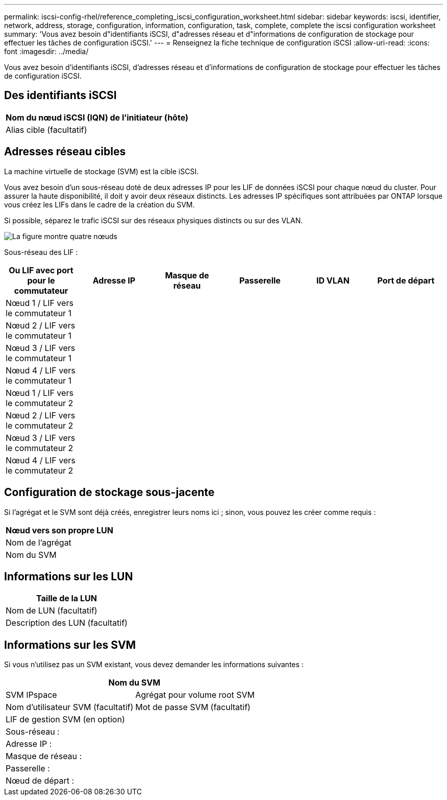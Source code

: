 ---
permalink: iscsi-config-rhel/reference_completing_iscsi_configuration_worksheet.html 
sidebar: sidebar 
keywords: iscsi, identifier, network, address, storage, configuration, information, configuration, task, complete, complete the iscsi configuration worksheet 
summary: 'Vous avez besoin d"identifiants iSCSI, d"adresses réseau et d"informations de configuration de stockage pour effectuer les tâches de configuration iSCSI.' 
---
= Renseignez la fiche technique de configuration iSCSI
:allow-uri-read: 
:icons: font
:imagesdir: ../media/


[role="lead"]
Vous avez besoin d'identifiants iSCSI, d'adresses réseau et d'informations de configuration de stockage pour effectuer les tâches de configuration iSCSI.



== Des identifiants iSCSI

|===
| Nom du nœud iSCSI (IQN) de l'initiateur (hôte) 


 a| 
Alias cible (facultatif)

|===


== Adresses réseau cibles

La machine virtuelle de stockage (SVM) est la cible iSCSI.

Vous avez besoin d'un sous-réseau doté de deux adresses IP pour les LIF de données iSCSI pour chaque nœud du cluster. Pour assurer la haute disponibilité, il doit y avoir deux réseaux distincts. Les adresses IP spécifiques sont attribuées par ONTAP lorsque vous créez les LIFs dans le cadre de la création du SVM.

Si possible, séparez le trafic iSCSI sur des réseaux physiques distincts ou sur des VLAN.

image::../media/network_fc_or_iscsi_express_iscsi_rhel.gif[La figure montre quatre nœuds,two switches,and a host. Each node has two LIFs]

Sous-réseau des LIF :

|===
| Ou LIF avec port pour le commutateur | Adresse IP | Masque de réseau | Passerelle | ID VLAN | Port de départ 


 a| 
Nœud 1 / LIF vers le commutateur 1
 a| 
 a| 
 a| 
 a| 
 a| 



 a| 
Nœud 2 / LIF vers le commutateur 1
 a| 
 a| 
 a| 
 a| 
 a| 



 a| 
Nœud 3 / LIF vers le commutateur 1
 a| 
 a| 
 a| 
 a| 
 a| 



 a| 
Nœud 4 / LIF vers le commutateur 1
 a| 
 a| 
 a| 
 a| 
 a| 



 a| 
Nœud 1 / LIF vers le commutateur 2
 a| 
 a| 
 a| 
 a| 
 a| 



 a| 
Nœud 2 / LIF vers le commutateur 2
 a| 
 a| 
 a| 
 a| 
 a| 



 a| 
Nœud 3 / LIF vers le commutateur 2
 a| 
 a| 
 a| 
 a| 
 a| 



 a| 
Nœud 4 / LIF vers le commutateur 2
 a| 
 a| 
 a| 
 a| 
 a| 

|===


== Configuration de stockage sous-jacente

Si l'agrégat et le SVM sont déjà créés, enregistrer leurs noms ici ; sinon, vous pouvez les créer comme requis :

|===
| Nœud vers son propre LUN 


 a| 
Nom de l'agrégat



 a| 
Nom du SVM

|===


== Informations sur les LUN

|===
| Taille de la LUN 


 a| 
Nom de LUN (facultatif)



 a| 
Description des LUN (facultatif)

|===


== Informations sur les SVM

Si vous n'utilisez pas un SVM existant, vous devez demander les informations suivantes :

[cols="1a,1a"]
|===
2+| Nom du SVM 


 a| 
SVM IPspace



 a| 
Agrégat pour volume root SVM



 a| 
Nom d'utilisateur SVM (facultatif)



 a| 
Mot de passe SVM (facultatif)



 a| 
LIF de gestion SVM (en option)



 a| 
 a| 
Sous-réseau :



 a| 
 a| 
Adresse IP :



 a| 
 a| 
Masque de réseau :



 a| 
 a| 
Passerelle :



 a| 
 a| 
Nœud de départ :



 a| 
 a| 
Port de départ :

|===